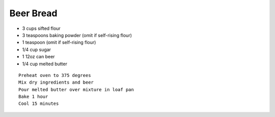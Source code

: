 Beer Bread
==========

- 3 cups sifted flour
- 3 teaspoons baking powder (omit if self-rising flour)
- 1 teaspoon (omit if self-rising flour)
- 1/4 cup sugar
- 1 12oz can beer
- 1/4 cup melted butter

::

  Preheat oven to 375 degrees
  Mix dry ingredients and beer
  Pour melted butter over mixture in loaf pan
  Bake 1 hour
  Cool 15 minutes
